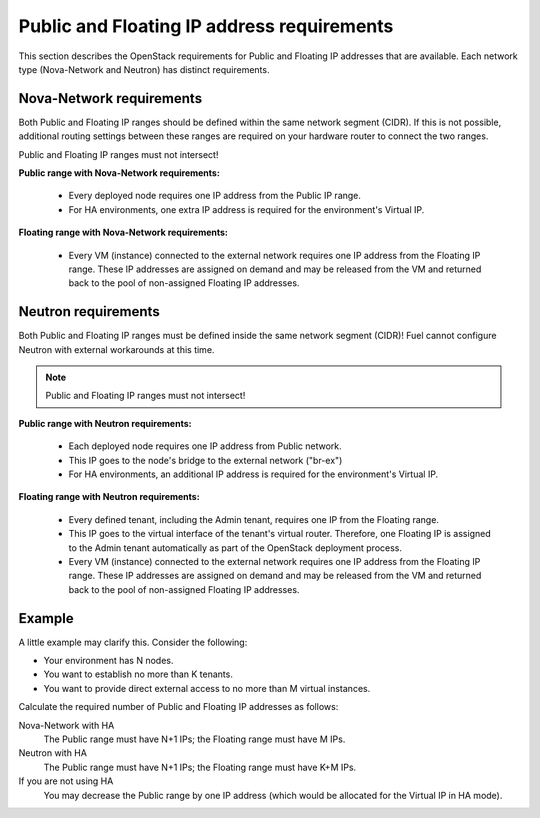 
.. _public-floating-ips-arch:

Public and Floating IP address requirements
-------------------------------------------

This section describes the OpenStack requirements
for Public and Floating IP addresses that are available.
Each network type (Nova-Network and Neutron)
has distinct requirements.

Nova-Network requirements
~~~~~~~~~~~~~~~~~~~~~~~~~

Both Public and Floating IP ranges
should be defined within the same network segment (CIDR).
If this is not possible,
additional routing settings between these ranges
are required on your hardware router to connect the two ranges.

Public and Floating IP ranges must not intersect!

**Public range with Nova-Network requirements:**

  * Every deployed node requires one IP address from the Public IP range.

  * For HA environments, one extra IP address is required
    for the environment's Virtual IP.

**Floating range with Nova-Network requirements:**

  * Every VM (instance) connected to the external network
    requires one IP address from the Floating IP range.
    These IP addresses are assigned on demand
    and may be released from the VM
    and returned back to the pool of non-assigned Floating IP addresses.

Neutron requirements
~~~~~~~~~~~~~~~~~~~~

Both Public and Floating IP ranges
must be defined inside the same network segment (CIDR)!
Fuel cannot configure Neutron with external workarounds at this time.

.. note:: Public and Floating IP ranges must not intersect!

**Public range with Neutron requirements:**

  * Each deployed node requires one IP address from Public network.
  * This IP goes to the node's bridge to the external network ("br-ex")
  * For HA environments, an additional IP address is required
    for the environment's Virtual IP.

**Floating range with Neutron requirements:**

  * Every defined tenant, including the Admin tenant,
    requires one IP from the Floating range.
  * This IP goes to the virtual interface of the tenant's virtual router.
    Therefore, one Floating IP is assigned to the Admin tenant automatically
    as part of the OpenStack deployment process.

  * Every VM (instance) connected to the external network
    requires one IP address from the Floating IP range.
    These IP addresses are assigned on demand
    and may be released from the VM
    and returned back to the pool of non-assigned Floating IP addresses.

Example
~~~~~~~

A little example may clarify this.
Consider the following:

* Your environment has N nodes.
* You want to establish no more than K tenants.
* You want to provide direct external access
  to no more than M virtual instances.

Calculate the required number of Public and Floating IP addresses as follows:

Nova-Network with HA
	The Public range must have N+1 IPs; the Floating range must have M IPs.
Neutron with HA
	The Public range must have N+1 IPs; the Floating range must have K+M IPs.
If you are not using HA
	You may decrease the Public range by one IP address
	(which would be allocated for the Virtual IP in HA mode).

